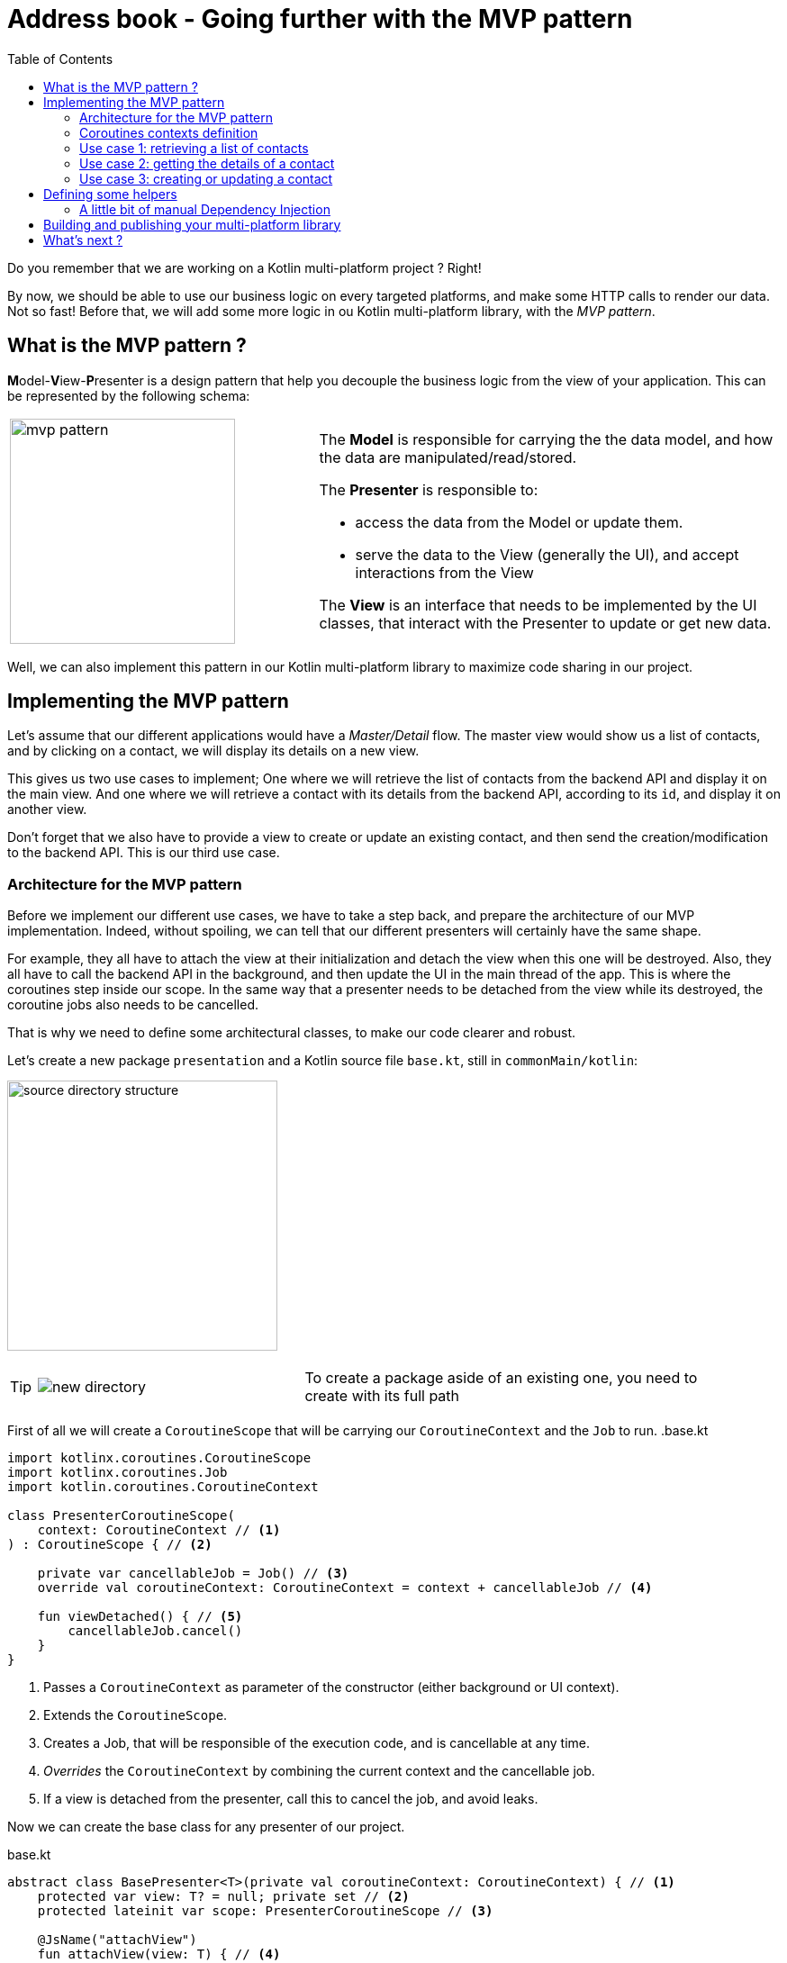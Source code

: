 = Address book - Going further with the MVP pattern
:toc:
:icons: font

Do you remember that we are working on a Kotlin multi-platform project ? Right!

By now, we should be able to use our business logic on every targeted platforms, and make some HTTP calls to render our data.
Not so fast! Before that, we will add some more logic in ou Kotlin multi-platform library, with the _MVP pattern_.

== What is the MVP pattern ?

**M**odel-**V**iew-**P**resenter is a design pattern that help you decouple the business logic from the view of your application.
This can be represented by the following schema:


[cols="^40%,<.^60%a",grid="none",frame="none"]
|===
|image:res/mvp.png[mvp pattern, 250]
|
The *Model* is responsible for carrying the the data model, and how the data are manipulated/read/stored.

The *Presenter* is responsible to:

- access the data from the Model or update them.
- serve the data to the View (generally the UI), and accept interactions from the View

The *View* is an interface that needs to be implemented by the UI classes, that interact with the Presenter to update or get new data.
|===

Well, we can also implement this pattern in our Kotlin multi-platform library to maximize code sharing in our project.

== Implementing the MVP pattern

Let's assume that our different applications would have a _Master/Detail_ flow.
The master view would show us a list of contacts, and by clicking on a contact, we will display its details on a new view.

This gives us two use cases to implement; One where we will retrieve the list of contacts from the backend API and display it on the main view.
And one where we will retrieve a contact with its details from the backend API, according to its `id`, and display it on another view.

Don't forget that we also have to provide a view to create or update an existing contact, and then send the creation/modification to the backend API.
This is our third use case.

=== Architecture for the MVP pattern

Before we implement our different use cases, we have to take a step back, and prepare the architecture of our MVP implementation.
Indeed, without spoiling, we can tell that our different presenters will certainly have the same shape.

For example, they all have to attach the view at their initialization and detach the view when this one will be destroyed.
Also, they all have to call the backend API in the background, and then update the UI in the main thread of the app.
This is where the coroutines step inside our scope.
In the same way that a presenter needs to be detached from the view while its destroyed,
the coroutine jobs also needs to be cancelled.

That is why we need to define some architectural classes, to make our code clearer and robust.

Let's create a new package `presentation` and a Kotlin source file `base.kt`, still in `commonMain/kotlin`:

image:res/9-1.png[source directory structure,300]

[TIP]
====
[cols="40%,<.^60%a",grid="none",frame="none"]
|===
|image:res/9-2.png[new directory]
|To create a package aside of an existing one, you need to create with its full path
|===
====

First of all we will create a `CoroutineScope` that will be carrying our `CoroutineContext` and the `Job` to run.
.base.kt
[source,kotlin]
----
import kotlinx.coroutines.CoroutineScope
import kotlinx.coroutines.Job
import kotlin.coroutines.CoroutineContext

class PresenterCoroutineScope(
    context: CoroutineContext // <1>
) : CoroutineScope { // <2>

    private var cancellableJob = Job() // <3>
    override val coroutineContext: CoroutineContext = context + cancellableJob // <4>

    fun viewDetached() { // <5>
        cancellableJob.cancel()
    }
}
----
<1> Passes a `CoroutineContext` as parameter of the constructor (either background or UI context).
<2> Extends the `CoroutineScope`.
<3> Creates a Job, that will be responsible of the execution code, and is cancellable at any time.
<4> _Overrides_ the `CoroutineContext` by combining the current context and the cancellable job.
<5> If a view is detached from the presenter, call this to cancel the job, and avoid leaks.

Now we can create the base class for any presenter of our project.

.base.kt
[source,kotlin]
----
abstract class BasePresenter<T>(private val coroutineContext: CoroutineContext) { // <1>
    protected var view: T? = null; private set // <2>
    protected lateinit var scope: PresenterCoroutineScope // <3>

    @JsName("attachView")
    fun attachView(view: T) { // <4>
        this.view = view
        scope = PresenterCoroutineScope(coroutineContext)
        onViewAttached(view)
    }

    protected open fun onViewAttached(view: T) {} // <5>

    @JsName("detachView")
    fun detachView() { // <6>
        view = null
        scope.viewDetached()
    }
}
----
<1> `T` represents the type of the view that is bind to the presenter
<2> Declares the view bind to the presenter. This will be used to send data to the view when the presenter needs to send update to the UI.
<3> Declares the `CoroutineScope` that will manage code execution in the background (calling the backend API for example)
<4> Uses this to attach the view to the presenter and create the `CoroutineScope`
<5> This function will be called while attaching the view to the presenter, we could override it to put some business logic here.
<6> Uses this when you do not need the view anymore, avoiding leaks in your application.

NOTE: We use the `@JsName` annotation to avoid that _Kotlin/JS_ compiler mangles the functions' names

For each of the use cases, we have to define two interfaces.
Those interfaces will be the contract that the view and the presenter have to respect.
Also, we will create an implementation for each presenters' contract that will work with the backend API and interact with the view.

=== Coroutines contexts definition

Previously, we have defined that our presenter will execute some business logic into a given `CoroutineScope`, to avoid blocking the main thread.
Thus, we should define a coroutine context on which our background processes will be executed, but we should also provide a coroutine context that will allow the presenter to interact with the view.
That is why we will provide coroutine dispatchers, as they determine what thread the corresponding coroutine uses for its execution.

In `commonMain/kotlin`, create a new Kotlin source file `dispatchers.kt`:

image:res/9-3.png[source directory structure,300]

In this source file, we will put two dispatchers, one for background jobs (`ApplicationDispatcher`) and one for UI interactions (`UIDispatcher`).

[IMPORTANT]
====
You may know that coroutines does not work in the same way depending on the platform we are running.
For example, on *_iOS_* every coroutines are running on the main thread (even, this would change in future version).

However, for that reason our dispatchers will be defined as ``expect``ed properties, and must be explicitly declared for each platforms.
====

Open the `dispatchers.kt` file and add the following lines:

.dispatchers.kt
[source,kotlin]
----
import kotlin.coroutines.CoroutineContext

internal expect val ApplicationDispatcher: CoroutineContext // <1>
internal expect val UIDispatcher: CoroutineContext // <2>
----
<1> To execute code in the background of the application.
<2> To execute code in the foreground of the application and interact with the UI.

==== `actual` implementation for the dispatchers

We have defined an `expect` function in our code,
thus we must define an `actual` behaviors foreach targeted platforms to be able to compile our project.

For each targets, create a kotlin source file named `[dispatchers][platform].kt`, and add the right implementation for `apiBaseUrl()`.

.androidMain > kotlin > com.mybusiness/dispatchersAndroid.kt
[source,kotlin]
----
internal actual val ApplicationDispatcher: CoroutineContext = Dispatchers.Default // <1>
internal actual val UIDispatcher: CoroutineContext = Dispatchers.Main // <2>
----
<1> Uses a shared pool of threads
<2> Uses the main thread

.iosMain > kotlin > com.mybusiness/dispatchersIos.kt
[source,kotlin]
----
import kotlinx.coroutines.CoroutineDispatcher
import kotlinx.coroutines.Runnable
import platform.darwin.dispatch_async
import platform.darwin.dispatch_get_main_queue
import kotlin.coroutines.CoroutineContext

internal actual val ApplicationDispatcher: CoroutineContext = IosMainDispatcher() // <1>
internal actual val UIDispatcher: CoroutineContext = IosMainDispatcher() // <1>

internal class IosMainDispatcher() : CoroutineDispatcher() {
    override fun dispatch(context: CoroutineContext, block: Runnable) {
        dispatch_async(dispatch_get_main_queue()) { block.run() }
    }
}
----
<1> As told before, for now the coroutines can only work on the main thread for Kotlin/Native,
thus the dispatchers for *_iOS_* will run on the same thread.

.jsMain > kotlin > com.mybusiness/dispatchersJs.kt
[source,kotlin]
----
internal actual val ApplicationDispatcher: CoroutineContext = Dispatchers.Default // <1>
internal actual val UIDispatcher: CoroutineContext = Dispatchers.Main // <2>
----
<1> Uses a shared pool of threads
<2> Uses the main thread

That's it. You are all set up to implement the MVP pattern for our three use cases.

=== Use case 1: retrieving a list of contacts

In the `presentation` package, create a new Kotlin source file `ContactList.kt`, still in the `commonMain` module:

image:res/9-4.png[source directory structure,300]

* The contract
+
.ContactList.kt
[source,kotlin]
----
class ContactList {
    interface Presenter
    interface View {
        @JsName("displayContactList")
        fun displayContactList(contactList: List<Contact>) // <1>
    }
}
----
<1> Function called by the presenter when the data are ready to be displayed.

* The presenter implementation
+
.ContactList.kt
[source,kotlin]
----
class ContactListPresenter(
    private val contactApi: ContactApi, // <1>
    coroutineContext: CoroutineContext = ApplicationDispatcher // <2>
) : ContactList.Presenter, BasePresenter<ContactList.View>(coroutineContext) { // <3>
    override fun onViewAttached(view: ContactList.View) {
        scope.launch { // <4>
            val contactList = contactApi.getAllContacts()
            withContext(UIDispatcher) { // <5>
                view?.displayContactList(contactList) // <6>
            }
        }
    }
}
----
<1> To reach the backend API we need a reference of a `ContactApi` instance.
<2> As the `ContactApi` functions are suspendable, we need a coroutine context to execute them.
<3> We implement `ContactList.Presenter` to respect the contract, and extend `BasePresenter`.
<4> Launches a coroutine on `BasePresenter.scope` which runs on the coroutine context `ApplicationDispatcher`.
<5> After executing the API call we use another coroutine context in which we can interact with the UI, using the result of the API call.
<6> Updates the UI.

=== Use case 2: getting the details of a contact

In the `presentation` package, create a new Kotlin source file `ContactDetail.kt`, still in the `commonMain` module:

image:res/9-5.png[source directory structure,300]

* The contract
+
.ContactDetail.kt
[source,kotlin]
----
class ContactDetail {
    interface Presenter {
        @JsName("getContact")
        fun getContact(contactId: String) // <1>
    }
    interface View {
        @JsName("displayContact")
        fun displayContact(contact: Contact) // <2>
    }
}
----
<1> Function called by the view to retrieve all the details of a contact, giving its `id`.
<2> Function called by the presenter when the data are ready to be displayed.

* The presenter implementation
+
.ContactDetail.kt
[source,kotlin]
----
class ContactDetailPresenter(
    private val contactApi: ContactApi, // <1>
    coroutineContext: CoroutineContext = ApplicationDispatcher // <2>
) : ContactDetail.Presenter, BasePresenter<ContactDetail.View>(coroutineContext) { // <3>
    override fun getContact(contactId: String) {
        scope.launch { // <4>
            val contact = contactApi.getContactById(contactId)
            withContext(UIDispatcher) { // <5>
                view?.displayContact(contact) // <6>
            }
        }
    }
}
----
<1> To reach the backend API we need a reference of a `ContactApi` instance.
<2> As the `ContactApi` functions are suspendable, we need a coroutine context to execute them.
<3> We implement `ContactList.Presenter` to respect the contract, and extend `BasePresenter`.
<4> Launches a coroutine on `BasePresenter.scope` which runs on the coroutine context `ApplicationDispatcher`.
<5> After executing the API call we use another coroutine context in which we can interact with the UI, using the result of the API call.
<6> Updates the UI.

=== Use case 3: creating or updating a contact

In the `presentation` package, create a new Kotlin source file `ContactCreateUpdate.kt`, still in the `commonMain` module:

image:res/9-6.png[source directory structure,300]

* The contract
+
.ContactCreateUpdate.kt
[source,kotlin]
----
class ContactCreationUpdate {
    interface Presenter {
        @JsName("updateOrCreateContact")
        fun updateOrCreateContact(contact: Contact) // <1>
    }
    interface View {
        @JsName("updateOrCreationSucceed")
        fun updateOrCreationSucceed() // <2>
        @JsName("updateOrCreationFails")
        fun updateOrCreationFails() // <3>
    }
}
----
<1> Function called by the view to create or update a contact on the backend.
<2> Function called by the presenter when the data are ready to be displayed.

* The presenter implementation
+
.ContactCreateUpdate.kt
[source,kotlin]
----
class ContactCreationUpdatePresenter(
    private val contactApi: ContactApi, // <1>
    coroutineContext: CoroutineContext = ApplicationDispatcher // <2>
) : ContactCreationUpdate.Presenter, BasePresenter<ContactCreationUpdate.View>(coroutineContext) { // <3>
    override fun updateOrCreateContact(contact: Contact) {
        scope.launch { // <4>
            try {
                if (contact.id == "-1") contactApi.putContact(contact) // <5>
                else contactApi.postContact(contact) // <5>

                withContext(UIDispatcher) { view?.updateOrCreationSucceed() } // <6>
            } catch (e: Exception) {
                withContext(UIDispatcher) { view?.updateOrCreationFails() } // <6>
            }
        }
    }
}
----
<1> To reach the backend API we need a reference of a `ContactApi` instance.
<2> As the `ContactApi` functions are suspendable, we need a coroutine context to execute them.
<3> We implement `ContactList.Presenter` to respect the contract, and extend `BasePresenter`.
<4> Launches a coroutine on `BasePresenter.scope` which runs on the coroutine context `ApplicationDispatcher`.
<5> Runs the API call. Depending on the contract `id`, either we create a contact, either we update a contact.
<6> Depending on if the API call gone well, or if there has been an exception, we use a coroutine context on the UI dispatcher, and send an update to the UI.

== Defining some helpers

=== A little bit of manual Dependency Injection

To avoid creating our different objects manually, let's provide a singleton object, that will serve instances through regular functions.

Create a new package `di` and a Kotlin source file `CommonInjector.kt`:

image:res/9-7.png[source directory structure,300]

.CommonInjector.kt
[source,kotlin]
----
@ThreadLocal // <1>
object CommonInjector {
    //    API
    private val api: ContactApi by lazy { // <2>
        ContactApi()
    }
    //    Presenters
    fun contactListPresenter() = ContactListPresenter(api) // <3>
    fun contactDetailPresenter() = ContactDetailPresenter(api) // <3>
    fun contactCreationUpdatePresenter() = ContactCreationUpdatePresenter(api) // <3>
}
----
<1> Every thread gets its own instance of `CommonInjector`.
<2> Lazily instantiate a `ContactApi`.
<3> Instantiating presenters with the `ContactApi` instance.

== Building and publishing your multi-platform library

Before going further, we need to prepare our multi-platform library by building and publishing it with Gradle.

* For the `JVM`
+
[NOTE]
====
In your Gradle build file `build.gradle.kts` we have put the plugin `maven-publish`

.build.gradle.kts > plugin
[source,kotlin]
----
plugins {
    //...
    `maven-publish`
}
----
====
+
In your Gradle script change your version from `1.0.0-SNAPSHOT` to `1.0.0`.
+
In the Gradle pane, you should see a new task group, named `publishing` (hit the refresh button if you don't).
+
image:res/9-8.png[gradle publishing, 250]
+
Then, in `Tasks` > `publishing`, double click on `publishToMavenLocal` to run this Gradle task.

* For all the other platforms
+
As told before, we won't cover library publication for *_Native_* and *_JavaScript_* is this workshop.
So, to use our Kotlin multi-platform library on those platform we will generate and import them manually.

To build your Kotlin multi-platform library go to the Gradle pane and run the task `build` in the `build` group.

== What's next ?

Now your Kotlin multi-platform library is all set up.
In the next chapters we will see how to enjoy our common code across the different platforms that we are targeting.

Let's start with *_Android_*!